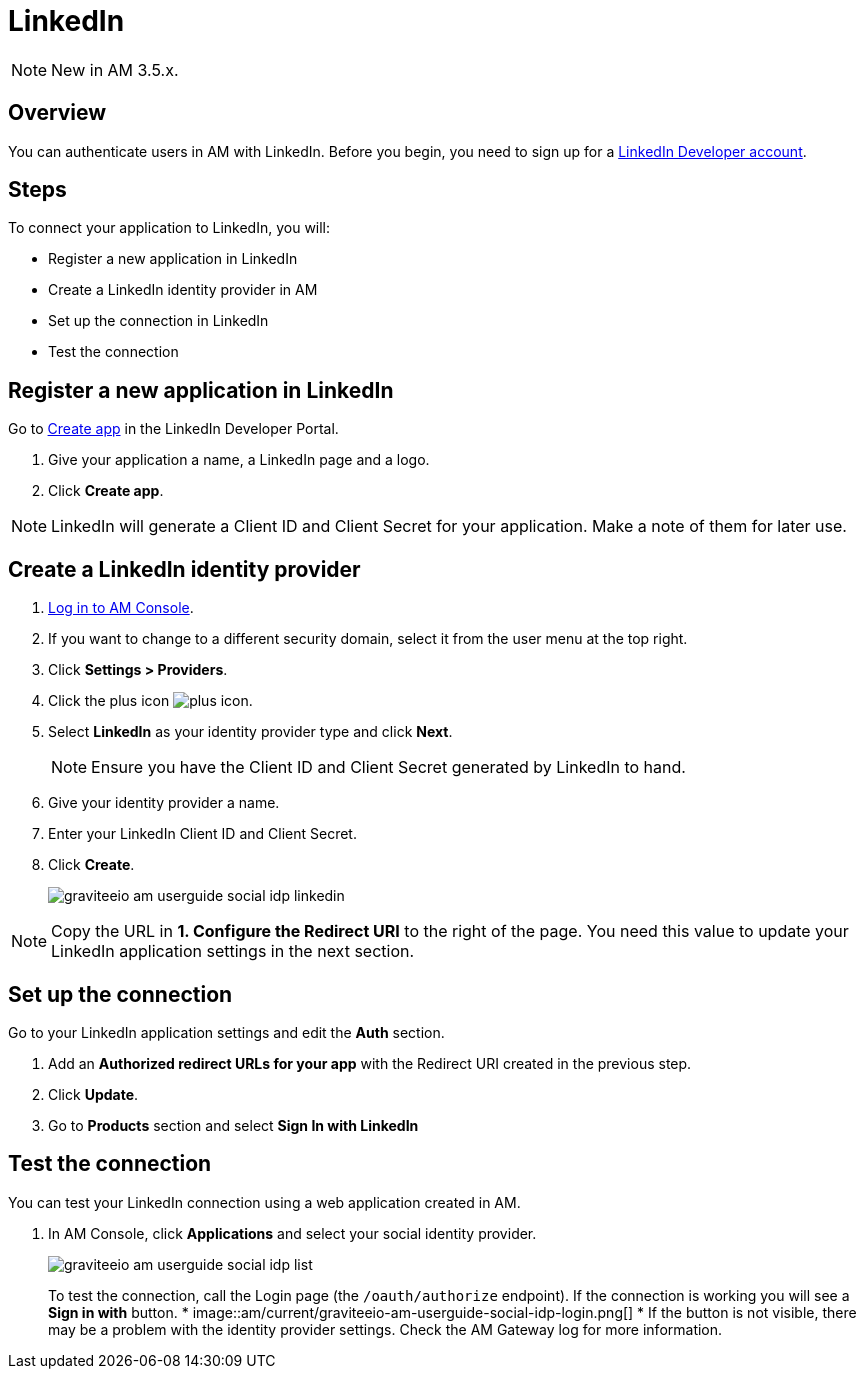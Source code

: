 = LinkedIn
:page-sidebar: am_3_x_sidebar
:page-permalink: am/current/am_userguide_social_identity_provider_linkedin.html
:page-folder: am/user-guide
:page-layout: am

NOTE: New in AM 3.5.x.

== Overview

You can authenticate users in AM with LinkedIn. Before you begin, you need to sign up for a link:https://www.linkedin.com/developers[LinkedIn Developer account].

== Steps

To connect your application to LinkedIn, you will:

- Register a new application in LinkedIn
- Create a LinkedIn identity provider in AM
- Set up the connection in LinkedIn
- Test the connection

== Register a new application in LinkedIn

Go to link:https://www.linkedin.com/developers[Create app] in the LinkedIn Developer Portal.

. Give your application a name, a LinkedIn page and a logo.
. Click *Create app*.

NOTE: LinkedIn will generate a Client ID and Client Secret for your application. Make a note of them for later use.

== Create a LinkedIn identity provider

. link:/am/current/am_userguide_authentication.html[Log in to AM Console^].
. If you want to change to a different security domain, select it from the user menu at the top right.
. Click *Settings > Providers*.
. Click the plus icon image:icons/plus-icon.png[].
. Select *LinkedIn* as your identity provider type and click *Next*.
+
NOTE: Ensure you have the Client ID and Client Secret generated by LinkedIn to hand.
+
. Give your identity provider a name.
. Enter your LinkedIn Client ID and Client Secret.
. Click *Create*.
+
image::am/current/graviteeio-am-userguide-social-idp-linkedin.png[]

NOTE: Copy the URL in *1. Configure the Redirect URI* to the right of the page. You need this value to update your LinkedIn application settings in the next section.

== Set up the connection

Go to your LinkedIn application settings and edit the *Auth* section.

. Add an *Authorized redirect URLs for your app* with the Redirect URI created in the previous step.
. Click *Update*.
. Go to *Products* section and select *Sign In with LinkedIn*

== Test the connection

You can test your LinkedIn connection using a web application created in AM.

. In AM Console, click *Applications* and select your social identity provider.
+
image::am/current/graviteeio-am-userguide-social-idp-list.png[]
+
To test the connection, call the Login page (the `/oauth/authorize` endpoint). If the connection is working you will see a *Sign in with* button.
*
image::am/current/graviteeio-am-userguide-social-idp-login.png[]
*
If the button is not visible, there may be a problem with the identity provider settings. Check the AM Gateway log for more information.
